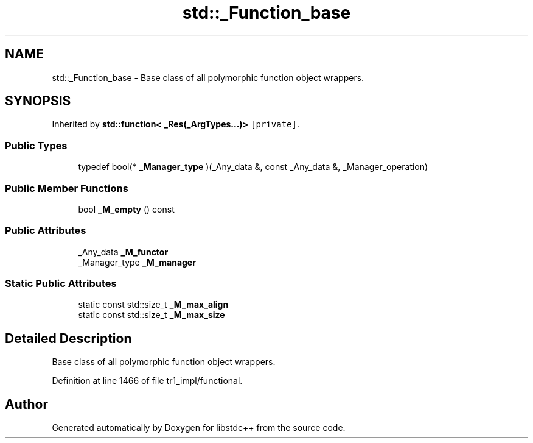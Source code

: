 .TH "std::_Function_base" 3 "21 Apr 2009" "libstdc++" \" -*- nroff -*-
.ad l
.nh
.SH NAME
std::_Function_base \- Base class of all polymorphic function object wrappers.  

.PP
.SH SYNOPSIS
.br
.PP
Inherited by \fBstd::function< _Res(_ArgTypes...)>\fP\fC [private]\fP.
.PP
.SS "Public Types"

.in +1c
.ti -1c
.RI "typedef bool(* \fB_Manager_type\fP )(_Any_data &, const _Any_data &, _Manager_operation)"
.br
.in -1c
.SS "Public Member Functions"

.in +1c
.ti -1c
.RI "bool \fB_M_empty\fP () const "
.br
.in -1c
.SS "Public Attributes"

.in +1c
.ti -1c
.RI "_Any_data \fB_M_functor\fP"
.br
.ti -1c
.RI "_Manager_type \fB_M_manager\fP"
.br
.in -1c
.SS "Static Public Attributes"

.in +1c
.ti -1c
.RI "static const std::size_t \fB_M_max_align\fP"
.br
.ti -1c
.RI "static const std::size_t \fB_M_max_size\fP"
.br
.in -1c
.SH "Detailed Description"
.PP 
Base class of all polymorphic function object wrappers. 
.PP
Definition at line 1466 of file tr1_impl/functional.

.SH "Author"
.PP 
Generated automatically by Doxygen for libstdc++ from the source code.

